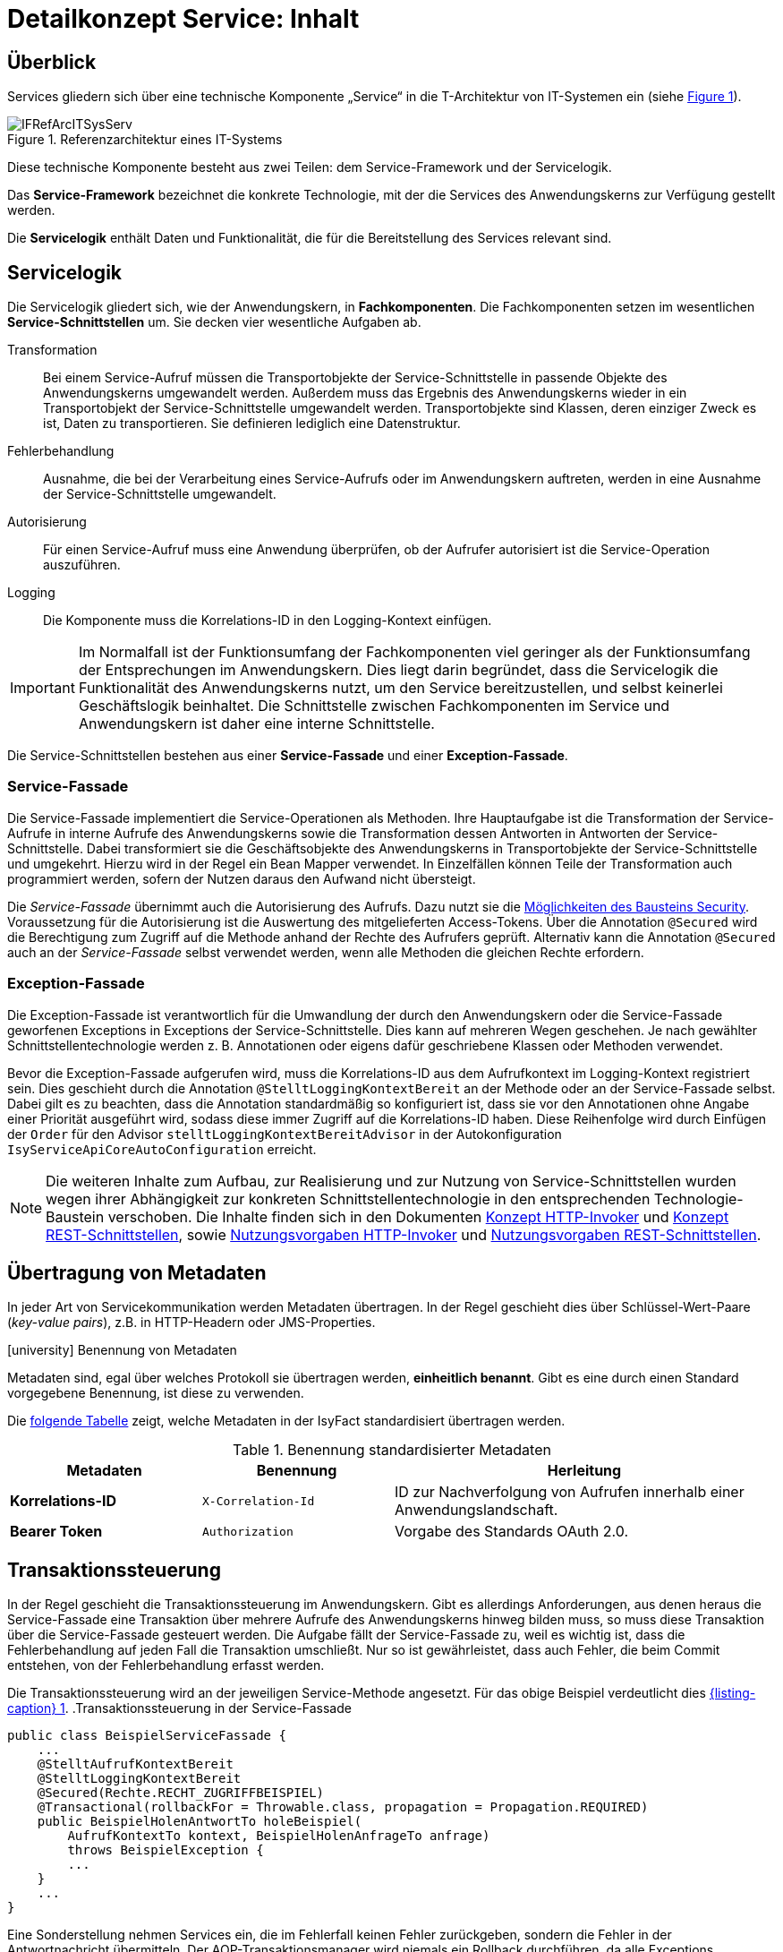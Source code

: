 = Detailkonzept Service: Inhalt

// tag::inhalt[]
[[ueberblick]]
== Überblick

Services gliedern sich über eine technische Komponente „Service“ in die T-Architektur von IT-Systemen ein (siehe <<image-IFRefArcITSysServ>>).

.Referenzarchitektur eines IT-Systems
[id="image-IFRefArcITSysServ",reftext="{figure-caption} {counter:figures}"]
image::blaupausen:detailkonzept-service/IFRefArcITSysServ.png[align="center"]

Diese technische Komponente besteht aus zwei Teilen: dem Service-Framework und der Servicelogik.

Das *Service-Framework* bezeichnet die konkrete Technologie, mit der die Services des Anwendungskerns zur Verfügung gestellt werden.

Die *Servicelogik* enthält Daten und Funktionalität, die für die Bereitstellung des Services relevant sind.

[[servicelogik]]
== Servicelogik

Die Servicelogik gliedert sich, wie der Anwendungskern, in *Fachkomponenten*.
Die Fachkomponenten setzen im wesentlichen *Service-Schnittstellen* um.
Sie decken vier wesentliche Aufgaben ab.

Transformation:: Bei einem Service-Aufruf müssen die Transportobjekte der Service-Schnittstelle in passende Objekte des Anwendungskerns umgewandelt werden.
Außerdem muss das Ergebnis des Anwendungskerns wieder in ein Transportobjekt der Service-Schnittstelle umgewandelt werden.
Transportobjekte sind Klassen, deren einziger Zweck es ist, Daten zu transportieren.
Sie definieren lediglich eine Datenstruktur.

Fehlerbehandlung:: Ausnahme, die bei der Verarbeitung eines Service-Aufrufs oder im Anwendungskern  auftreten, werden in eine Ausnahme der Service-Schnittstelle umgewandelt.

Autorisierung:: Für einen Service-Aufruf muss eine Anwendung überprüfen, ob der Aufrufer autorisiert ist die Service-Operation auszuführen.

Logging:: Die Komponente muss die Korrelations-ID in den Logging-Kontext einfügen.

IMPORTANT: Im Normalfall ist der Funktionsumfang der Fachkomponenten viel geringer als der Funktionsumfang der Entsprechungen im Anwendungskern.
Dies liegt darin begründet, dass die Servicelogik die Funktionalität des Anwendungskerns nutzt, um den Service bereitzustellen, und selbst keinerlei Geschäftslogik beinhaltet.
Die Schnittstelle zwischen Fachkomponenten im Service und Anwendungskern ist daher eine interne Schnittstelle.

Die Service-Schnittstellen bestehen aus einer *Service-Fassade* und einer *Exception-Fassade*.

=== Service-Fassade
Die Service-Fassade implementiert die Service-Operationen als Methoden.
Ihre Hauptaufgabe ist die Transformation der Service-Aufrufe in interne Aufrufe des Anwendungskerns sowie die Transformation dessen Antworten in Antworten der Service-Schnittstelle.
Dabei transformiert sie die Geschäftsobjekte des Anwendungskerns in Transportobjekte der Service-Schnittstelle und umgekehrt.
Hierzu wird in der Regel ein Bean Mapper verwendet.
In Einzelfällen können Teile der Transformation auch programmiert werden, sofern der Nutzen daraus den Aufwand nicht übersteigt.

Die _Service-Fassade_ übernimmt auch die Autorisierung des Aufrufs.
Dazu nutzt sie die xref:isy-security:nutzungsvorgaben/master.adoc#autorisierung_service_schnittstelle[Möglichkeiten des Bausteins Security].
Voraussetzung für die Autorisierung ist die Auswertung des mitgelieferten Access-Tokens.
Über die Annotation `@Secured` wird die Berechtigung zum Zugriff auf die Methode anhand der Rechte des Aufrufers geprüft.
Alternativ kann die Annotation `@Secured` auch an der _Service-Fassade_ selbst verwendet werden, wenn alle Methoden die gleichen Rechte erfordern.

=== Exception-Fassade
Die Exception-Fassade ist verantwortlich für die Umwandlung der durch den Anwendungskern oder die Service-Fassade geworfenen Exceptions in Exceptions der Service-Schnittstelle.
Dies kann auf mehreren Wegen geschehen.
Je nach gewählter Schnittstellentechnologie werden z. B. Annotationen oder eigens dafür geschriebene Klassen oder Methoden verwendet.

Bevor die Exception-Fassade aufgerufen wird, muss die Korrelations-ID aus dem Aufrufkontext im Logging-Kontext registriert sein.
Dies geschieht durch die Annotation `@StelltLoggingKontextBereit` an der Methode oder an der Service-Fassade selbst.
Dabei gilt es zu beachten, dass die Annotation standardmäßig so konfiguriert ist, dass sie vor den Annotationen ohne Angabe einer Priorität ausgeführt wird, sodass diese immer Zugriff auf die Korrelations-ID haben.
Diese Reihenfolge wird durch Einfügen der `Order` für den Advisor `stelltLoggingKontextBereitAdvisor` in der Autokonfiguration `IsyServiceApiCoreAutoConfiguration` erreicht.

[NOTE]
====
Die weiteren Inhalte zum Aufbau, zur Realisierung und zur Nutzung von Service-Schnittstellen wurden wegen ihrer Abhängigkeit zur konkreten Schnittstellentechnologie in den entsprechenden Technologie-Baustein verschoben.
Die Inhalte finden sich in den Dokumenten  xref:isy-serviceapi-core:konzept/master.adoc#einleitung[Konzept HTTP-Invoker] und xref:isy-service-rest:konzept/master.adoc#einleitung[Konzept REST-Schnittstellen], sowie xref:isy-serviceapi-core:nutzungsvorgaben/master.adoc#einleitung[Nutzungsvorgaben HTTP-Invoker] und xref:isy-service-rest:nutzungsvorgaben/master.adoc#einleitung[Nutzungsvorgaben REST-Schnittstellen].
====

[[uebertragung-von-metadaten]]
== Übertragung von Metadaten

In jeder Art von Servicekommunikation werden Metadaten übertragen.
In der Regel geschieht dies über Schlüssel-Wert-Paare (_key-value pairs_), z.B. in HTTP-Headern oder JMS-Properties.

.icon:university[title=Architekturregel] Benennung von Metadaten
****
Metadaten sind, egal über welches Protokoll sie übertragen werden, *einheitlich benannt*.
Gibt es eine durch einen Standard vorgegebene Benennung, ist diese zu verwenden.
****

Die <<standardisierte-metadaten,folgende Tabelle>> zeigt, welche Metadaten in der IsyFact standardisiert übertragen werden.

[[standardisierte-metadaten]]
.Benennung standardisierter Metadaten
[cols="1s,1m,2",options="header"]
|===
|Metadaten|Benennung|Herleitung

//|Korrelations-ID
//|X-Trace-ID
//|Neue Benennung in Vorbereitung zur Nutzung eines Standardprodukts für Tracing.

|Korrelations-ID +
//(deprecated)
|X-Correlation-Id
|ID zur Nachverfolgung von Aufrufen innerhalb einer Anwendungslandschaft.
//Alte Benennung. +
//*Wichtig:* Anwendungen müssen in der Übergangszeit beide Namen auflösen können.

|Bearer Token
|Authorization
|Vorgabe des Standards OAuth 2.0.
|===

[[transaktionssteuerung]]
== Transaktionssteuerung

In der Regel geschieht die Transaktionssteuerung im Anwendungskern.
Gibt es allerdings Anforderungen, aus denen heraus die Service-Fassade eine Transaktion über mehrere Aufrufe des Anwendungskerns hinweg bilden muss, so muss diese Transaktion über die Service-Fassade gesteuert werden.
Die Aufgabe fällt der Service-Fassade zu, weil es wichtig ist, dass die Fehlerbehandlung auf jeden Fall die Transaktion umschließt.
Nur so ist gewährleistet, dass auch Fehler, die beim Commit entstehen, von der Fehlerbehandlung erfasst werden.

Die Transaktionssteuerung wird an der jeweiligen Service-Methode angesetzt.
Für das obige Beispiel verdeutlicht dies <<listing-service-fassade-tx>>.
.Transaktionssteuerung in der Service-Fassade
[id="listing-service-fassade-tx",reftext="{listing-caption} {counter:listings }"]
[source,java]
----
public class BeispielServiceFassade {
    ...
    @StelltAufrufKontextBereit
    @StelltLoggingKontextBereit
    @Secured(Rechte.RECHT_ZUGRIFFBEISPIEL)
    @Transactional(rollbackFor = Throwable.class, propagation = Propagation.REQUIRED)
    public BeispielHolenAntwortTo holeBeispiel(
        AufrufKontextTo kontext, BeispielHolenAnfrageTo anfrage)
        throws BeispielException {
        ...
    }
    ...
}
----

Eine Sonderstellung nehmen Services ein, die im Fehlerfall keinen Fehler zurückgeben, sondern die Fehler in der Antwortnachricht übermitteln.
Der AOP-Transaktionsmanager wird niemals ein Rollback durchführen, da alle Exceptions abgefangen werden, auf die er reagieren könnte.
Um auch in diesem Fall ein Rollback der Transaktion zu erzwingen, ist folgender Aufruf durchzuführen:

.Rollback von Transaktionen im Fehlerfall ohne Exceptions
[id="listing-service-fassade-tx-rollback-only",reftext="{listing-caption} {counter:listings }"]
[source,java]
----
TransactionAspectSupport.currentTransactionStatus().setRollbackOnly();
----


[[versionierung]]
== Versionierung

Die Notwendigkeit, Services in mehreren Versionen anbieten zu können, ist bedingt durch die Vielzahl an Service-Nutzern, die bei Änderung an einem Service nicht alle zeitgleich auf die neue Version eines Service umschalten können.
Daher ist es notwendig, dass in einem – möglichst klein zu haltenden – Übergangszeitraum mehrere Versionen eines Service parallel betrieben werden können.

Die Versionierung wird auf der Ebene von Services, nicht Service-Operationen ausgeführt, da diese Ebene von ihrer Granularität zu den üblichen fachlichen Änderungen passt.

Es kann vorkommen, dass in _einem_ Systemrelease neue Versionen von _mehreren_ Services ausgeliefert werden.

[[architektur]]
=== Architektur

IT-Systeme bieten pro Service-Version eine eigene Service-Schnittstelle an.
Die Services verwenden alle denselben xref:glossary:glossary:master.adoc#glossar-anwendungskern[Anwendungskern].
Die für die Versionierung notwendigen Transformationen sind Teil der jeweiligen Service-Schnittstelle (z.B. das Einfügen eines Standardwerts für neu hinzugefügte Attribute).
In komplexen Fällen kann es auch notwendig sein, den Anwendungskern zu erweitern und die Versionierung dort zu behandeln.
Die Entscheidung dafür ist im Systementwurf zu dokumentieren.

Externe Services werden durch Service-Gateways bereitgestellt.
Die Versionierung eines Services muss also auch auf Ebene des Service-Gateways durchgeführt werden.
Ein Service-Gateway ist ein rein technischer Protokoll-Wandler, der Web-Services in interne Schnittstellen konvertiert.
Im Service-Gateway erfolgt daher immer nur ein einfaches Mapping auf die entsprechenden Service-Schnittstellen der angebundenen IT-Systeme.
Der Ausgleich der Versionsunterschiede erfolgt ausschließlich im IT-System und nicht im Service-Gateway.
Es ist möglich, pro Service-Version ein eigenes Service-Gateway zu erstellen (siehe <<image-archversServ>>).

.Architektur versionierter Services
[id="image-archversServ",reftext="{figure-caption} {counter:figures}"]
image::blaupausen:detailkonzept-service/archversServ.png[align="center",width=60%,pdfwidth=60%]

[[einfachster-fall-kompatible-erweiterung-eines-services]]
=== Einfacher Fall: Kompatible Erweiterung eines Services

Ein IT-System stellt einen Service bereit, mit dem Personendaten gemeldet werden können.
Parameter dieser Meldung sind Vor- und Nachname sowie das Geburtsdatum.
Dazu gibt es einen Meldung-Service in der Version 1.0. Dieser wird in der Service-Schicht des IT-Systems implementiert.
Ab einem Stichtag soll zusätzlich noch das Geschlecht gemeldet werden.
Im bisherigen Datenbestand wird dieses neue Attribut auf den Wert „unbekannt“ gesetzt.
Der bestehende Service wird um dieses Attribut erweitert und erhält die Versionsnummer 1.1. Anwendungskern und Datenzugriffsschicht müssen ebenfalls erweitert werden.
Aus Gründen der Rückwärtskompatibilität soll aber weiterhin die Version 1.0 des Service angeboten werden.
Dazu wird ein neuer Service innerhalb der Service-Schicht implementiert, der die Meldung entgegennimmt, das fehlende Attribut mit dem Wert „unbekannt“ ergänzt und dann den Anwendungskern aufruft.

Werden die beiden Services durch ein Service-Gateway nach außen verfügbar gemacht, existieren dort zwei parallele Mappings auf die jeweiligen Services des IT-Systems.
Innerhalb des Service-Gateways existiert keine Geschäftslogik, d.h. die Abbildung von Version 1.0 auf 1.1 findet erst im IT-System statt.

[[komplexerer-fall-inkompatible-veraenderung-eines-services]]
=== Komplexerer Fall: Inkompatible Veränderung eines Services

In einem komplexeren Fall kann es passieren, dass die Service-Schnittstelle einer Anwendung komplett umgestaltet wird, sodass die Aufrufe nicht mehr einfach aufeinander abgebildet werden können.
Wird in so einem Fall ein neuer Service eingeführt, während der alte Service noch verfügbar bleiben muss, müssen die inkompatiblen Verarbeitungslogiken im Anwendungskern parallel erhalten bleiben.
Auch hier enthält das Service-Gateway keine Geschäftslogik.

=== Umsetzung
Die Java-Klassen und -Interfaces eines Services existieren in allen Versionen der Service-Schnittstelle und unterscheiden sich inhaltlich
durch die in der neuen Version durchgeführten Änderungen.

NOTE: Für die Versionierung von Schnittstellen gelten gesonderte Vorgaben, die in  xref:werkzeuge:versionierungskontrolle/master.adoc[IsyFact Versionierung] definiert sind.

Zur Veröffentlichung von API-kompatiblen Änderungen wird im Maven `pom.xml` eine einstellige Versionsnummer (Minor) gesetzt.
Kompatible Änderungen sind beispielsweise Bugfixes, neue Operationen in der Schnittstelle oder neue, optionale Attribute im Datenmodell.

.Realisierung der Versionierungsvorgaben für Schnittstellen bei HTTP Invoker
[id="listing-versioning-pom", reftext="reftext="{listing-caption} {counter:listings }"]
[source,xml]
----
<dependencies>
    ...
    <dependency>
        <groupId>${Organisation.Domäne.Anwendungsname}</groupId>
        <artifactId>${Anwendungsname}-${Schnittstellentechnologie}-sst-${Servicename}-v${Major-Version}</artifactId>
        <version>${Minor-Version}</version>
    </dependency>
    ...
</dependencies>
----

Bei inkompatiblen Änderungen der Schnittstelle wird die zweistellige Versionsnummer angepasst (Major und Minor); diese wird sowohl in der Artefakt-ID als auch in den Paketnamen der Schnittstelle verwendet.
Inkompatible Änderungen der Schnittstelle sind z. B. das Entfernen von Attributen oder Operationen oder das Hinzufügen von Pflichtfeldern.

Bei der Implementierung ist zu beachten, dass die Versionsnummer aus dem Package-Namen auch in die Implementierung übernommen wird.

[[grenzen]]
=== Grenzen

Eine Versionierung ist nur dann sinnvoll, wenn kleine Änderungen an der Schnittstelle zwischen den Versionen auftreten.
Für den Fall, dass sich die Schnittstelle sowohl syntaktisch als auch semantisch grundlegend ändert, sollte anstatt einer neuen Version besser eine eigenständige, neue Schnittstelle entstehen.


[[verfuegbarkeit]]
== Verfügbarkeit

Die IsyFact berücksichtigt die folgenden Anforderungen an die Verfügbarkeit von Services in Systemlandschaften.

*Hohe Verfügbarkeit:* Die IT-Systeme der Systemlandschaft müssen eine hohe Verfügbarkeit aufweisen.
Die Berechnung der Verfügbarkeit einer Anwendung ist komplex.
In die Berechnung fließen unter anderem betriebliche Aspekte wie Hardwareverfügbarkeit ein, während Wartungsfenster herausgerechnet werden.
Weiter könnte man Verfügbarkeit auf der Ebene von angebotenen Services und nicht von IT-Systemen betrachten.
Von der Seite der Software ist zu beachten, dass sich in einer serviceorientierten Systemlandschaft die Ausfallwahrscheinlichkeiten multiplizieren, wenn Systeme einander aufrufen.

*Schnelles Antwortzeitverhalten im Fehlerfall:* Die Nichtverfügbarkeit von Services ist ein Ausnahmefall, auf den angemessen reagiert werden muss.
Sollte ein Service nicht verfügbar sein, ist es wichtig, dass die aufrufende Anwendung zügig eine Fehlermeldung erhält.
Speziell bei Online-Anwendungen ist der schnelle Erhalt einer Fehlermeldung notwendig.
Der Nutzer soll auch im Fehlerfall eine gewohnt schnelle Antwort vom System erhalten.
Die genaue Definition des Zeitrahmens, in dem die Fehlermeldung über die Nichtverfügbarkeit beim Aufrufer eintreffen muss, ist anwendungsspezifisch.
Die Definition ist dementsprechend durch die jeweiligen Aufrufer vorzunehmen.

=== Beispielszenario

Für das Szenario gehen wir im Folgenden davon aus, dass ein IT-System eine Gesamtverfügbarkeit von 98 % aufweisen soll.
Hierbei ist zu beachten, dass IT-Systeme in der Regel andere IT-Systeme und Querschnittsanwendungen aufrufen, um Anfragen zu beantworten.
Die Gesamtverfügbarkeit sinkt dadurch ab, da zur erfolgreichen Bearbeitung einer Anfrage alle Systeme zeitgleich verfügbar sein müssen.
Im Szenario wird für alle Systeme ein Richtwert für die Verfügbarkeit von 99,7 % angenommen.
Wie die <<table-GMTMT>> zeigt, ergibt sich eine Gesamtverfügbarkeit von über 98 % bei einer Verfügbarkeit von 99,7 % pro System.

Eine Berechnung der Gesamtverfügbarkeit nach diesem Schema muss für jedes IT-System einzeln durchgeführt werden.
Dabei müssen die berechneten oder gemessenen Verfügbarkeiten aller IT-Systeme zugrunde gelegt werden, die das IT-System aufruft.

.Beispielrechnung der Verfügbarkeit
[[table-GMTMT]]
[cols=",",options="header"]
|====
|System |Verfügbarkeit
|IT-System |99,7 %
|Aufgerufenes IT-System 1 |99,7 %
|Aufgerufenes IT-System 2 |99,7 %
|Aufgerufene Querschnittsanwendung |99,7 %
|Service-Gateway (Infrastruktur) |99,7 %
|Datenbank (Infrastruktur) |99,7 %
|*Gesamtverfügbarkeit* |(99,7 %)^6^ = *98,21 %*
|====

[[ursachen-fuer-nichtverfuegbarkeit]]
=== Ursachen für Nichtverfügbarkeit

Die möglichen Ursachen für Nichtverfügbarkeit sind unter anderem:

[[ausfall-deployment]]
*Deployment einer Anwendung:* Bei einem Re-Deployment einer Anwendung kommt es zu einer geplanten Auszeit.

*Überlastung während Lastspitzen:* Im Tagesverlauf variiert die Last, die ein System verarbeiten muss.
Manche Systeme antworten bei Lastspitzen zu langsam.

[[ausfall-von-hw-oder-sw]]
*Ausfall von Hard- oder Software:* Auf einem Knoten eines Anwendungsclusters ist eine Störung durch einen Hardware- oder Softwareausfall aufgetreten.
Der nicht funktionierende Knoten ist dadurch temporär nicht verfügbar, wodurch die verbleibenden Knoten die Last des ausgefallenen Knotens mitverarbeiten müssen.

*Umschaltzeit bei Hard- oder Softwareausfall:* Bei Ausfall von Hard- oder Software sorgt ein Loadbalancer dafür, dass alle Anfragen nur an die noch funktionierenden Knoten weitergeleitet werden.
In dem kurzen Zeitraum, bis der Loadbalancer einen Server-Knoten als ausgefallen markiert („Umschaltzeit“), kommt es jedoch zur Nichtverfügbarkeit von Services.
In diesem Zeitraum werden Anfragen nicht beantwortet die noch an den ausgefallenen Knoten geleitet werden.
[NOTE]
====
Die Regeln, nach denen der Loadbalancer entscheidet, wann ein Server-Knoten nicht mehr verfügbar ist, können üblicherweise konfiguriert werden.
Beispielsweise kann ein Loadbalancer alle paar Sekunden per Script („Health-Check“) überprüfen, ob ein Server-Knoten noch verfügbar ist.
Erst nach einer festgelegten Anzahl fehlgeschlagener fachlicher Anfragen und negativem Health-Check leitet dann der Loadbalancer keine Anfragen mehr an diesen Knoten.
Unabhängig von der Konfiguration kann es trotz Loadbalancer und Anwendungscluster zu wenigen nicht beantworteten Anfragen und somit
zu einer Nichtverfügbarkeit kommen.
====

*Batchläufe:* Wenn lang laufende Batches in Geschäftsanwendungen durchgeführt werden, dürfen in dieser Zeit keine Meldungen gemacht werden.
So werden Dateninkonsistenzen vermieden.
Meldungsaufrufe sind in dieser Zeit nicht verfügbar und werden von der Geschäftsanwendung nicht beantwortet.

[[retries-loadbalancer]]
*Retries des Loadbalancers:* Tritt ein Ausfall von Hard- oder Software auf (siehe _Ausfall von Hard- oder Software_ oben), bekommt der Loadbalancer beim Weiterleiten einer Anfrage an einen ausgefallenen Knoten ein Timeout.
Loadbalancer können so konfiguriert werden, dass sie in diesem Fall die gleiche Anfrage an einen noch funktionierenden Knoten weiterleiten und nicht sofort eine Fehlermeldung an den Aufrufer zurückgeben.
Für den Aufrufer hat der Service dadurch eine längere Antwortzeit.
Der Aufrufer hat keine Möglichkeit dieses Timeout/Retry-Verhalten des Loadbalancers zu beeinflussen und auf seine Bedürfnisse anzupassen.
Die lange Antwortzeit kann aufseiten des Aufrufers leicht zu einem Timeout führen.

*Verschlimmerung von Nichtverfügbarkeiten:* Die aufrufende Anwendung reagiert nicht angemessen auf eine Nichtverfügbarkeit eines Service.
Beispiele:

* Der Client versucht Retries, obwohl der Service-Aufruf aus fachlicher Sicht entfallen könnte (optionaler Aufruf).
* Die fachliche Verarbeitung wird nicht rechtzeitig abgebrochen, obwohl ein verpflichtender Service-Aufruf bereits fehlgeschlagen ist.
* Die Bearbeitung der Anfrage dauert bekanntermaßen beim Service-Anbieter sehr lange.
Der Aufrufer hat einen sehr knappen Timeout gesetzt und schickt Aufrufwiederholungen.
Dies verschlimmert die Antwortzeiten der Service-Aufrufe und führt eventuell zu Duplikaten beim Service-Anbieter.

Eine weitere bekannte Ursache für Nichtverfügbarkeit ist die Umgebungskonfiguration, Firewall-Verbindungen nach einer definierten Zeit automatisch zu schließen.
Zustandsbehaftete Verbindungen wie sie bei Datenbank-Clients eingesetzt werden, sind von dieser Restriktion betroffen.
Diese Clients müssen vorsehen, dass Sie eine von der Firewall geschlossene Verbindung erkennen und wieder neu aufbauen.
Dieses Thema wird im xref:isy-persistence:konzept.adoc[] behandelt.

Die IsyFact setzt als Transportprotokoll für Service-Kommunikation durchgängig HTTP ein.
HTTP ist ein zustandsloses Protokoll und baut bei jeder Anfrage eine neue Verbindung zwischen Client und Server auf.
HTTP 1.1 bietet einen Mechanismus an, mehrere Anfragen über eine TCP-Verbindung zu transportieren.
Wenn eine Schnittstellentechnologie diesen Mechanismus nutzt, müssen die TCP-Verbindungen vor ihrer Verwendung validiert werden.

[[massnahmen]]
=== Maßnahmen

Folgende Maßnahmen können ergriffen werden, um die Anforderungen an die Verfügbarkeit zu gewährleisten.

==== Anwendungscluster mit Loadbalancer

Die TI-Architektur der IsyFact setzt die hohen Verfügbarkeitsanforderungen durch Clustering der Applikations- und Datenbankserver um.
Anwendungen werden redundant auf mehr als einem Server installiert.
Kommt es zu einem <<ausfall-von-hw-oder-sw,Hard- oder Softwareausfall>> auf einem Server-Knoten, so werden alle Anfragen von einem vorgeschalteten Loadbalancer auf einen anderen Server-Knoten umgeleitet.
Durch die Redundanz wird die Verfügbarkeit von Services bei auftretenden Hard- oder Softwareausfällen erhöht.
Trotzdem kann es auch hier noch zu Nichtverfügbarkeit kommen.

==== Knotenweises Deployment

Diese Maßnahme hilft bei Nichtverfügbarkeit aufgrund von <<ausfall-deployment,geplanten Wartungsarbeiten>>.
Im Clusterbetrieb besteht die Möglichkeit, diese Knoten für Knoten auszuführen.
Bevor das Deployment auf einem Knoten ausgeführt wird, wird dem Loadbalancer mitgeteilt, dass der Knoten nicht mehr verfügbar ist.
Während des Deployments des Knotens verarbeiten die restlichen Knoten alle ankommenden Anfragen.
Nach Abschluss des Deployments des Knotens wird dem Loadbalancer mitgeteilt, dass der Knoten wieder zur Verfügung steht.
Dann kann das Deployment des nächsten Knotens nach dem gleichen Schema erfolgen.
Dadurch können Services im Zeitraum von Wartungsarbeiten voll verfügbar gehalten werden.

==== Time-To-Live

Ein Service-Aufruf ist nur für eine bestimmte Zeit gültig.
Diese Zeitspanne wird als Time-To-Live (TTL) bezeichnet.
Der Aufrufer definiert die TTL und legt so fest, wie lange er bei einem Aufruf auf eine Antwort wartet.
Hierdurch wird eine schnelle Antwortzeit gewährleistet.

==== Aufrufwiederholung (Retry)

Von <<retries-loadbalancer,Loadbalancern ausgeführte Retries>> können zu einer Erhöhung der Antwortzeit führen.
Loadbalancer innerhalb der Plattform sind deshalb so zu konfigurieren, dass fehlgeschlagene Anfragen nicht an andere Knoten weitergeleitet werden.
Eine Wiederholung von Aufrufen ist ausschließlich vom Aufrufer auszuführen.
So kann der Aufrufer je nach Fachlichkeit entscheiden, bei welchen Anfragen Wiederholungen sinnvoll sind.

Grundsätzlich sind Retries nur mit größter Vorsicht anzuwenden!
Hierfür gibt es mehrere Gründe:

Ruft ein Client einen Service auf und erhält einen technischen Fehler, so kann der Client anhand des technischen Fehlers in der Regel nicht einwandfrei erkennen, ob seine Anfrage nicht doch auf dem Server erfolgreich verarbeitet wurde.
Beispielsweise kann durch einen Netzwerkausfall zwar die Netzwerkverbindung zum Server abgebrochen sein, das hindert den Server aber nicht daran, eine bereits in Verarbeitung befindliche Service-Anfrage weiterzuverarbeiten.
In einem solchen Fall würde ein automatischer Retry dazu führen, dass ein und dieselbe Service-Anfrage zweimal ausgeführt würde.
Dies kann bei nicht-idempotenten Service-Operationen fatale Auswirkungen haben (z. B. Löschen von falschen Daten).

Eine automatische Aufrufwiederholung kann im Falle einer echten Nichtverfügbarkeit zu einer erhöhten Netzwerklast führen und so die Nichtverfügbarkeit auch anderer Anwendungen in der Anwendungslandschaft erhöhen.
Die Situation wird daher durch die Aufrufwiederholung deutlich verschlechtert.

Insbesondere bei einem Timeout eines TTL ist jedoch ein Retry mit großer Vorsicht zu genießen, da nicht klar ist, ob die Service-Anfrage nicht doch durch den Server bearbeitet wird.
In einem solchen Fall führt eine Aufrufwiederholung zu einer erhöhten Last auf dem Server und kann im schlechtesten Fall zu einer echten Nichtverfügbarkeit des Services bzw. des kompletten Servers führen.

[TIP]
====
In Anbetracht der potenziellen Probleme der Aufrufwiederholung und der Tatsache, dass eine Aufrufwiederholung nur für idempotente Service-Operationen überhaupt zulässig ist, sollte von einer automatischen Aufrufwiederholung als Maßnahme zur Erhöhung der Verfügbarkeit in der Regel abgesehen werden.

Ausgenommen davon sind Aufrufe, bei denen nur Daten gelesen werden, wie z. B. Suchen im Suchverfahren oder Abfragen von Verzeichnissen wie Schlüsselverzeichnis, Benutzerverzeichnis oder Behördenverzeichnis.

Hierfür soll grundsätzlich eine Aufrufwiederholung durchgeführt werden.
Diese ist sinnvoll über die folgenden Parameter konfigurierbar:

* Pause zwischen den Retries,
* Maximale Anzahl von Retries,
* Timeout für Anfragen.

Die Parameter sind Bestandteil der betrieblichen Konfiguration (s.  xref:isy-konfiguration:konzept/master.adoc#einleitung[Konzept Konfiguration]).
====

==== Deaktivierung von Services

Aufgrund von Wartungsaktivitäten oder Batches (z. B. einer Datenmigration) in einer Fachanwendung kann es vorkommen, dass der Meldungsservice einer Fachanwendung vorübergehend deaktiviert wird.
Andere Services wie z. B. eine Auskunft können während dieser Zeit regulär ausgeführt werden.
Während der Meldungsservice deaktiviert ist, wird dem Aufrufer eine entsprechende Fehlermeldung zurückgesendet.
Da die Anforderung besteht, auch andere Services vorübergehend deaktivieren zu können, werden generell alle Services deaktivierbar gemacht.
// end::inhalt[]

